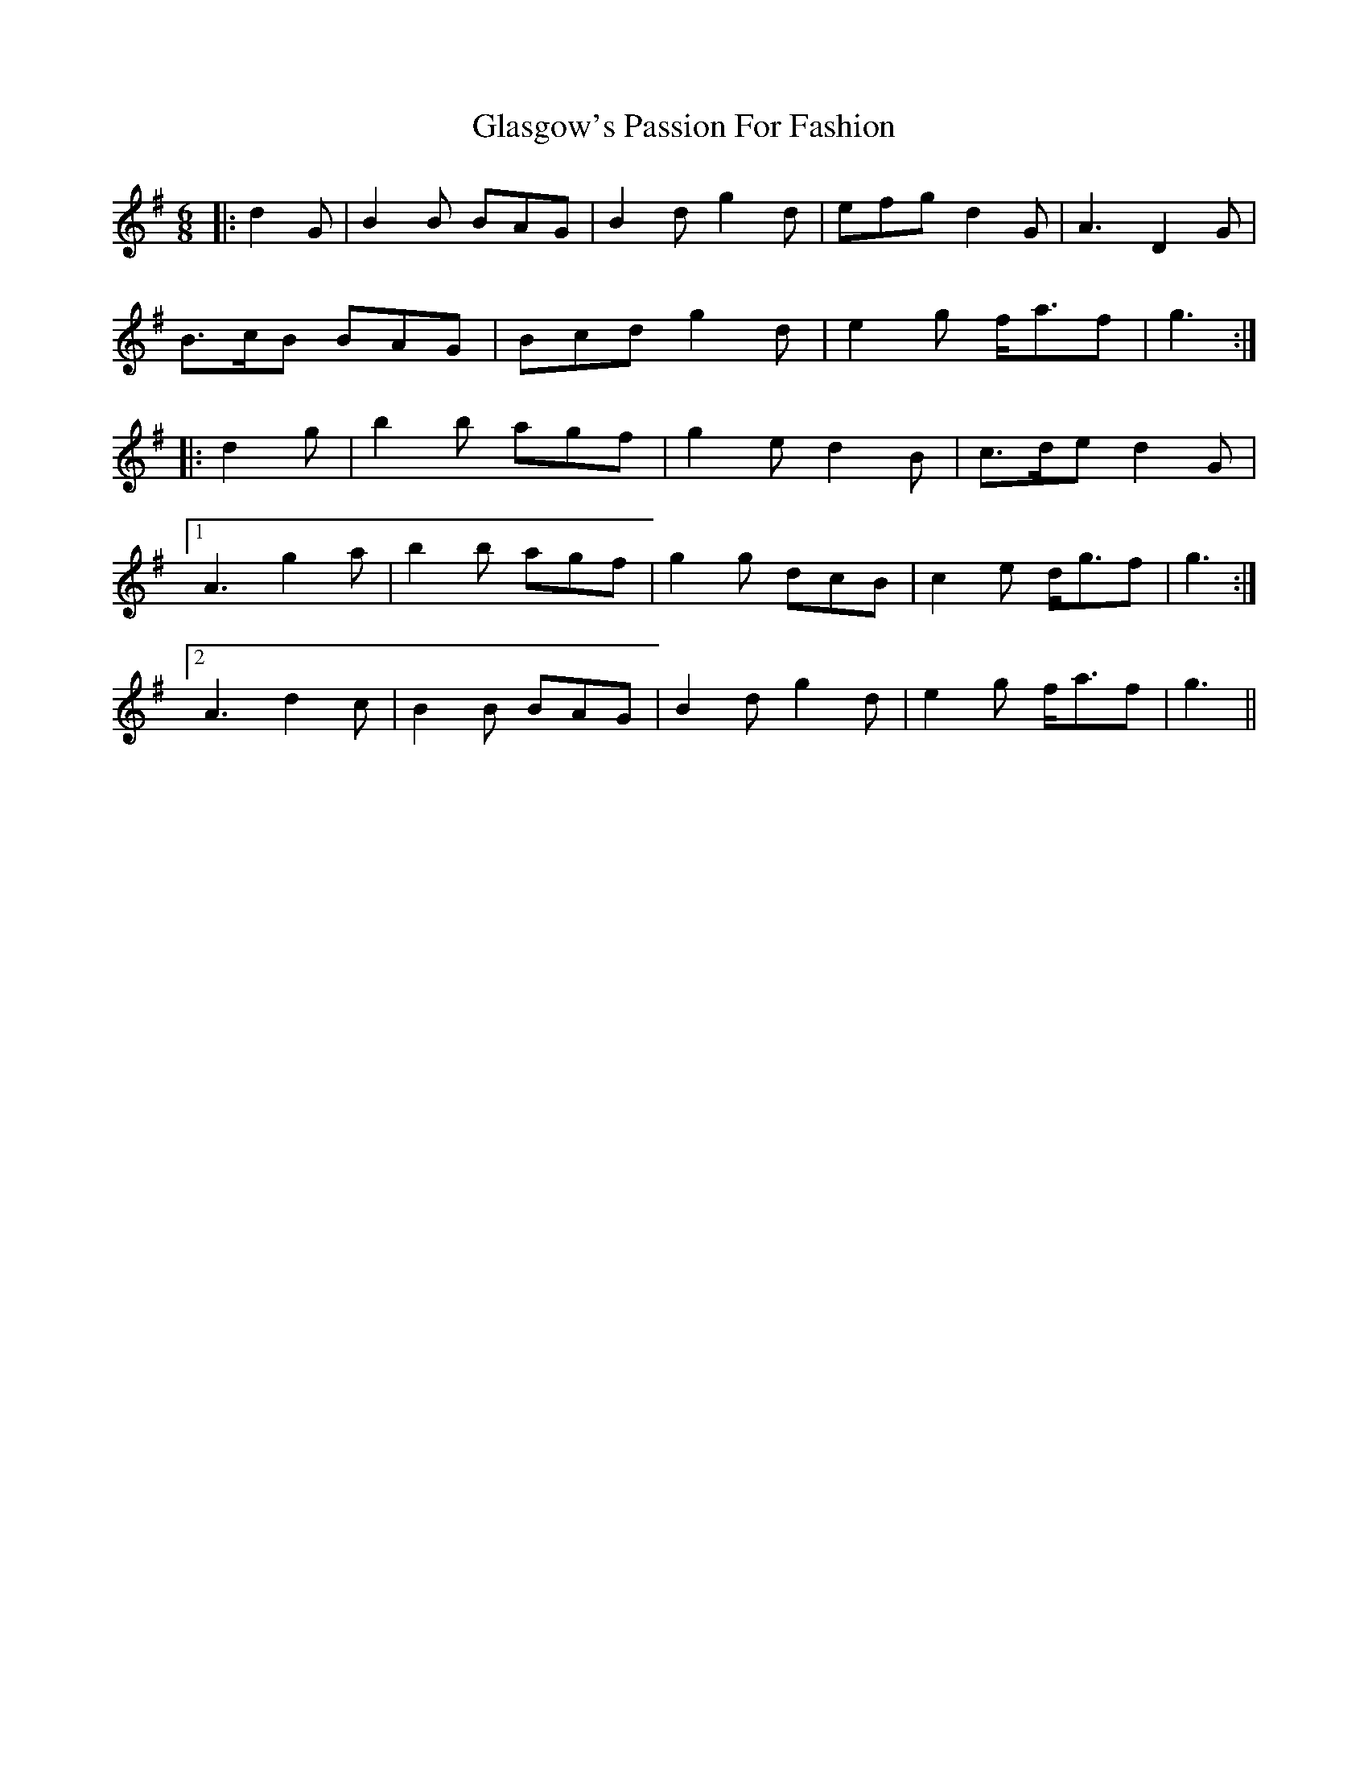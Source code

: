 X: 15375
T: Glasgow's Passion For Fashion
R: jig
M: 6/8
K: Gmajor
|:d2 G|B2 B BAG|B2 d g2 d|efg d2 G|A3 D2 G|
B>cB BAG|Bcd g2 d|e2 g f<af|g3:|
|:d2 g|b2 b agf|g2 e d2 B|c>de d2 G|
[1 A3 g2 a|b2 b agf|g2 g dcB|c2 e d<gf|g3:|
[2 A3 d2 c|B2 B BAG|B2 d g2 d|e2 g f<af|g3||

